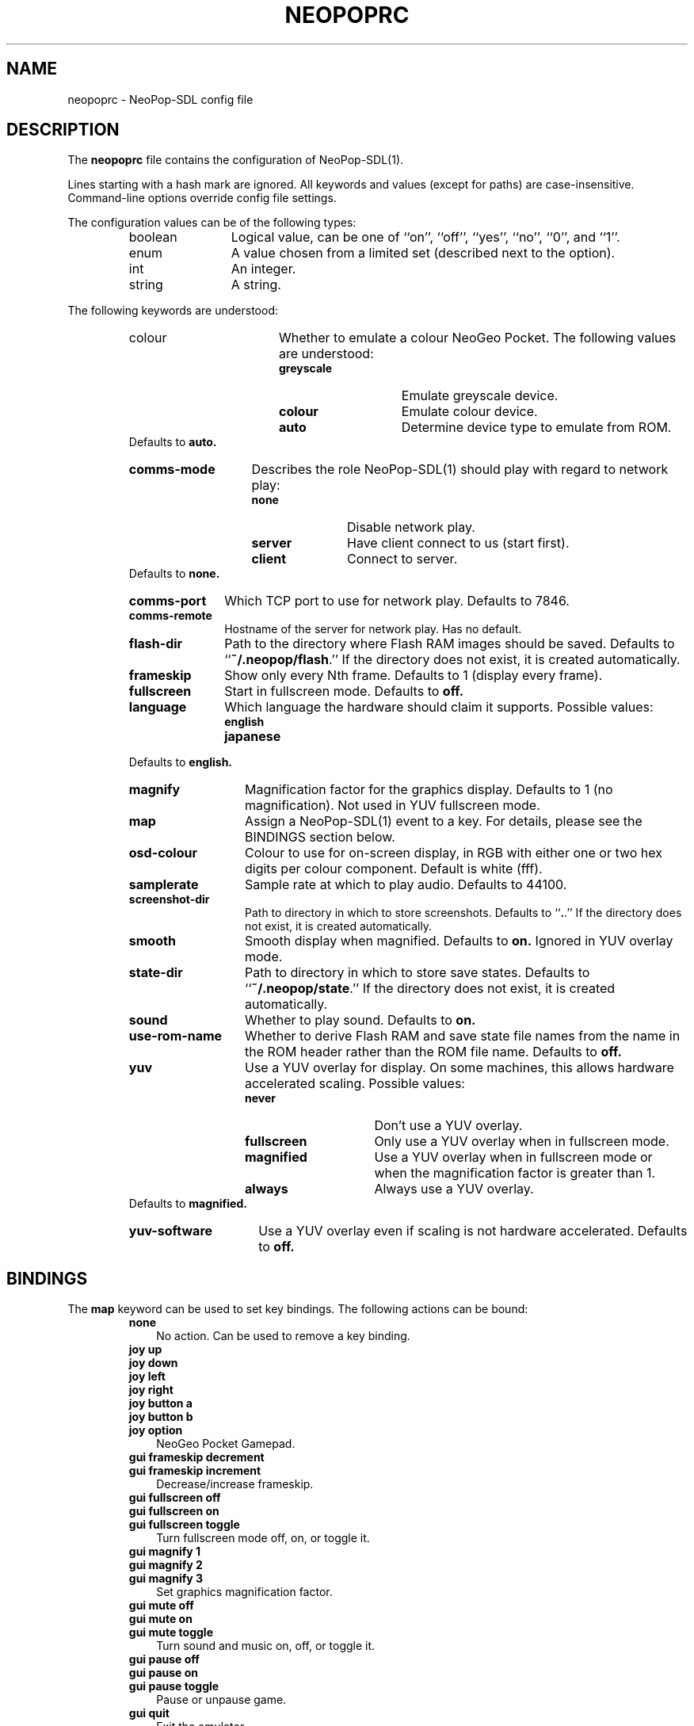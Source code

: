 .\" Converted with mdoc2man 0.2
.\" from NiH: neopoprc.mdoc,v 1.7 2004/07/24 00:07:43 dillo Exp 
.\" $NiH: neopoprc.mdoc,v 1.7 2004/07/24 00:07:43 dillo Exp $
.\"
.\" Copyright (c) 2004 Thomas Klausner and Dieter Baron.
.\" All rights reserved.
.\"
.\" Redistribution and use in source and binary forms, with or without
.\" modification, are permitted provided that the following conditions
.\" are met:
.\" 1. Redistributions of source code must retain the above copyright
.\"    notice, this list of conditions and the following disclaimer.
.\" 2. Redistributions in binary form must reproduce the above
.\"    copyright notice, this list of conditions and the following
.\"    disclaimer in the documentation and/or other materials provided
.\"    with the distribution.
.\" 3. The name of the author may not be used to endorse or promote
.\"    products derived from this software without specific prior
.\"    written permission.
.\"
.\" THIS SOFTWARE IS PROVIDED BY THOMAS KLAUSNER ``AS IS'' AND ANY
.\" EXPRESS OR IMPLIED WARRANTIES, INCLUDING, BUT NOT LIMITED TO, THE
.\" IMPLIED WARRANTIES OF MERCHANTABILITY AND FITNESS FOR A PARTICULAR
.\" PURPOSE ARE DISCLAIMED.  IN NO EVENT SHALL THE FOUNDATION OR
.\" CONTRIBUTORS BE LIABLE FOR ANY DIRECT, INDIRECT, INCIDENTAL,
.\" SPECIAL, EXEMPLARY, OR CONSEQUENTIAL DAMAGES (INCLUDING, BUT NOT
.\" LIMITED TO, PROCUREMENT OF SUBSTITUTE GOODS OR SERVICES; LOSS OF
.\" USE, DATA, OR PROFITS; OR BUSINESS INTERRUPTION) HOWEVER CAUSED AND
.\" ON ANY THEORY OF LIABILITY, WHETHER IN CONTRACT, STRICT LIABILITY,
.\" OR TORT (INCLUDING NEGLIGENCE OR OTHERWISE) ARISING IN ANY WAY OUT
.\" OF THE USE OF THIS SOFTWARE, EVEN IF ADVISED OF THE POSSIBILITY OF
.\" SUCH DAMAGE.
.TH NEOPOPRC 5 "July 22, 2004" NiH
.SH "NAME"
neopoprc \- NeoPop-SDL config file
.SH "DESCRIPTION"
The
.B neopoprc
file contains the configuration of
NeoPop-SDL(1).
.PP
Lines starting with a hash mark
.Pq Sq #
are ignored.
All keywords and values (except for paths) are case-insensitive.
Command-line options override config file settings.
.PP
The configuration values can be of the following types:
.RS
.TP 12
boolean
Logical value, can be one of
``on'',
``off'',
``yes'',
``no'',
``0'',
and
``1''.
.TP 12
enum
A value chosen from a limited set (described next to the
option).
.TP 12
int
An integer.
.TP 12
string
A string.
.RE
.PP
The following keywords are understood:
.RS
.TP 17
colour
.Bq enum
Whether to emulate a colour NeoGeo Pocket.
The following values are understood:
.RS
.TP 14
\fBgreyscale\fR
Emulate greyscale device.
.TP 14
\fBcolour\fR
Emulate colour device.
.TP 14
\fBauto\fR
Determine device type to emulate from ROM.
.RE
Defaults to
\fBauto.\fR
.TP 14
\fBcomms-mode\fR
.Bq enum
Describes the role
NeoPop-SDL(1)
should play with regard to network play:
.RS
.TP 11
\fBnone\fR
Disable network play.
.TP 11
\fBserver\fR
Have client connect to us (start first).
.TP 11
\fBclient\fR
Connect to server.
.RE
Defaults to
\fBnone.\fR
.TP 11
\fBcomms-port\fR
.Bq int
Which TCP port to use for network play.
Defaults to 7846.
.TP 11
\fBcomms-remote\fR
.Bq string
Hostname of the server for network play.
Has no default.
.TP 11
\fBflash-dir\fR
.Bq string
Path to the directory where Flash RAM images should be saved.
Defaults to
``\fB~/.neopop/flash\fR.''
If the directory does not exist, it is created automatically.
.TP 11
\fBframeskip\fR
.Bq int (1..7)
Show only every Nth frame.
Defaults to 1 (display every frame).
.TP 11
\fBfullscreen\fR
.Bq boolean
Start in fullscreen mode.
Defaults to
\fBoff.\fR
.TP 11
\fBlanguage\fR
.Bq enum
Which language the hardware should claim it supports.
Possible values:
.RS
.TP 13
\fBenglish\fR
.TP 13
\fBjapanese\fR
.RE
Defaults to
\fBenglish.\fR
.TP 13
\fBmagnify\fR
.Bq int (1..3)
Magnification factor for the graphics display.
Defaults to 1 (no magnification).
Not used in YUV fullscreen mode.
.TP 13
\fBmap\fR
Assign a
NeoPop-SDL(1)
event to a key.
For details, please see the
BINDINGS
section below.
.TP 13
\fBosd-colour\fR
.Bq string
Colour to use for on-screen display, in RGB with either one or two hex
digits per colour component.  Default is white (fff).
.TP 13
\fBsamplerate\fR
.Bq int
Sample rate at which to play audio.
Defaults to 44100.
.TP 13
\fBscreenshot-dir\fR
.Bq string
Path to directory in which to store screenshots.
Defaults to
``\fB.\fR.''
If the directory does not exist, it is created automatically.
.TP 13
\fBsmooth\fR
.Bq boolean
Smooth display when magnified.
Defaults to
\fBon.\fR
Ignored in YUV overlay mode.
.TP 13
\fBstate-dir\fR
.Bq string
Path to directory in which to store save states.
Defaults to
``\fB~/.neopop/state\fR.''
If the directory does not exist, it is created automatically.
.TP 13
\fBsound\fR
.Bq boolean
Whether to play sound.
Defaults to
\fBon.\fR
.TP 13
\fBuse-rom-name\fR
.Bq boolean
Whether to derive Flash RAM and save state file names from the
name in the ROM header rather than the ROM file name.
Defaults to
\fBoff.\fR
.TP 13
\fByuv\fR
.Bq enum
Use a YUV overlay for display.
On some machines, this allows hardware accelerated scaling.
Possible values:
.RS
.TP 15
\fBnever\fR
Don't use a YUV overlay.
.TP 15
\fBfullscreen\fR
Only use a YUV overlay when in fullscreen mode.
.TP 15
\fBmagnified\fR
Use a YUV overlay when in fullscreen mode or when
the magnification factor is greater than 1.
.TP 15
\fBalways\fR
Always use a YUV overlay.
.RE
Defaults to
\fBmagnified.\fR
.TP 15
\fByuv-software\fR
.Bq boolean
Use a YUV overlay even if scaling is not hardware accelerated.
Defaults to
\fBoff.\fR
.RE
.SH "BINDINGS"
The
\fBmap\fR
keyword can be used to set key bindings.
The following actions can be bound:
.RS
.TP 3
\fBnone\fR
No action.
Can be used to remove a key binding.
.PP
.TP 3
\fBjoy up\fR
.TP 3
\fBjoy down\fR
.TP 3
\fBjoy left\fR
.TP 3
\fBjoy right\fR
.TP 3
\fBjoy button a\fR
.TP 3
\fBjoy button b\fR
.TP 3
\fBjoy option\fR
NeoGeo Pocket Gamepad.
.PP
.TP 3
\fBgui frameskip decrement\fR
.TP 3
\fBgui frameskip increment\fR
Decrease/increase frameskip.
.PP
.TP 3
\fBgui fullscreen off\fR
.TP 3
\fBgui fullscreen on\fR
.TP 3
\fBgui fullscreen toggle\fR
Turn fullscreen mode off, on, or toggle it.
.PP
.TP 3
\fBgui magnify 1\fR
.TP 3
\fBgui magnify 2\fR
.TP 3
\fBgui magnify 3\fR
Set graphics magnification factor.
.PP
.\".It \fBgui menu\fR
.TP 3
\fBgui mute off\fR
.TP 3
\fBgui mute on\fR
.TP 3
\fBgui mute toggle\fR
Turn sound and music on, off, or toggle it.
.PP
.TP 3
\fBgui pause off\fR
.TP 3
\fBgui pause on\fR
.TP 3
\fBgui pause toggle\fR
Pause or unpause game.
.PP
.TP 3
\fBgui quit\fR
Exit the emulator.
.PP
.TP 3
\fBgui screenshot\fR
Make a screenshot.
.PP
.TP 3
\fBgui smooth off\fR
.TP 3
\fBgui smooth on\fR
.TP 3
\fBgui smooth toggle\fR
Choose whether to use a smoothing filter.
.PP
.TP 3
\fBgui state load\fR
.TP 3
\fBgui state save\fR
Load or save a game state.
.PP
.TP 3
\fBgui state slot decrement\fR
.TP 3
\fBgui state slot increment\fR
Decrease or increase the current game state slot.
Goes from 0 to 9 and then wraps around to 0 again.
.RE
.PP
The key events use the names from the SDL library;
see
SDLKey(3)
for details.
Additionally,
\fBC-\fR
can be prepended for the control key, and
\fBA-\fR
or
\fBM-\fR
for the alt key.
See also the
EXAMPLES
section below.
.PP
The following joystick events are known:
.RS
.TP 5
\fBjoy \fBm Dv axis Ar n Ar neg|pos\fR\fR
On joystick
\fBm\fR
axis
\fBn\fR
the negative or positive direction.
.TP 5
\fBjoy \fBm Dv button Ar n\fR\fR
Button
\fBn\fR
on joystick
\fBm.\fR
.TP 5
\fBjoy \fBm Dv hat Ar n Ar up|left|down|right\fR\fR
On joystick
\fBm\fR
hat
\fBn\fR
direction up, left, down, or right.
.RE
.SH "FILES"
\fB~/.neopop/neopoprc\fR
Location of the config file.
.SH "EXAMPLES"
To exit the emulator with
.Sy ALT-F4,
add the following line to your
\fB~/.neopop/neopoprc\fR:
.IP
map A-F4 = gui quit
.PP
.PP
To simulate a NeoGeo Pocket option key with
button 5 on the second joystick use:
.IP
map joy 2 button 5 = joy option
.PP
.PP
To save all game states and flash saves in subdirectories
of
\fB~/.neopop\fR:
.IP
flash-dir ~/.neopop/flash
.PP
.IP
state-dir ~/.neopop/states
.PP
.SH "SEE ALSO"
NeoPop-SDL(1)
.PP
\fIhttp://www.nih.at/NeoPop-SDL/\fR
.SH "AUTHORS"
neopop_uk
<neopop_uk@yahoo.co.uk>
wrote the original NeoPop emulator.
Marat Fayzullin
provided the z80 core for sound.
Thomas Klausner
<wiz@danbala.tuwien.ac.at>
ported it to SDL.
Dieter Baron
<dillo@danbala.tuwien.ac.at>
made lots of improvements.
